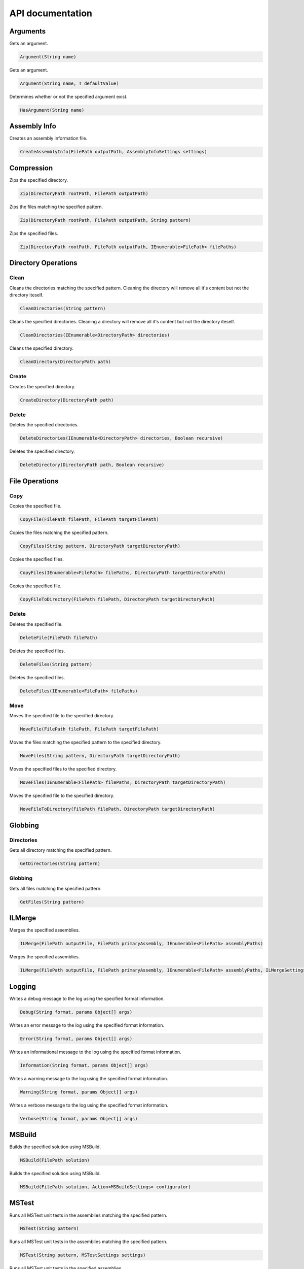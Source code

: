 API documentation
=================

Arguments
---------

Gets an argument.

.. code-block:: csharp

   Argument(String name)

Gets an argument.

.. code-block:: csharp

   Argument(String name, T defaultValue)

Determines whether or not the specified argument exist.

.. code-block:: csharp

   HasArgument(String name)

Assembly Info
-------------

Creates an assembly information file.

.. code-block:: csharp

   CreateAssemblyInfo(FilePath outputPath, AssemblyInfoSettings settings)

Compression
-----------

Zips the specified directory.

.. code-block:: csharp

   Zip(DirectoryPath rootPath, FilePath outputPath)

Zips the files matching the specified pattern.

.. code-block:: csharp

   Zip(DirectoryPath rootPath, FilePath outputPath, String pattern)

Zips the specified files.

.. code-block:: csharp

   Zip(DirectoryPath rootPath, FilePath outputPath, IEnumerable<FilePath> filePaths)

Directory Operations
--------------------

Clean
^^^^^

Cleans the directories matching the specified pattern.
Cleaning the directory will remove all it's content but not the directory iteself.

.. code-block:: csharp

   CleanDirectories(String pattern)

Cleans the specified directories.
Cleaning a directory will remove all it's content but not the directory iteself.

.. code-block:: csharp

   CleanDirectories(IEnumerable<DirectoryPath> directories)

Cleans the specified directory.

.. code-block:: csharp

   CleanDirectory(DirectoryPath path)

Create
^^^^^^

Creates the specified directory.

.. code-block:: csharp

   CreateDirectory(DirectoryPath path)

Delete
^^^^^^

Deletes the specified directories.

.. code-block:: csharp

   DeleteDirectories(IEnumerable<DirectoryPath> directories, Boolean recursive)

Deletes the specified directory.

.. code-block:: csharp

   DeleteDirectory(DirectoryPath path, Boolean recursive)

File Operations
---------------

Copy
^^^^

Copies the specified file.

.. code-block:: csharp

   CopyFile(FilePath filePath, FilePath targetFilePath)

Copies the files matching the specified pattern.

.. code-block:: csharp

   CopyFiles(String pattern, DirectoryPath targetDirectoryPath)

Copies the specified files.

.. code-block:: csharp

   CopyFiles(IEnumerable<FilePath> filePaths, DirectoryPath targetDirectoryPath)

Copies the specified file.

.. code-block:: csharp

   CopyFileToDirectory(FilePath filePath, DirectoryPath targetDirectoryPath)

Delete
^^^^^^

Deletes the specified file.

.. code-block:: csharp

   DeleteFile(FilePath filePath)

Deletes the specified files.

.. code-block:: csharp

   DeleteFiles(String pattern)

Deletes the specified files.

.. code-block:: csharp

   DeleteFiles(IEnumerable<FilePath> filePaths)

Move
^^^^

Moves the specified file to the specified directory.

.. code-block:: csharp

   MoveFile(FilePath filePath, FilePath targetFilePath)

Moves the files matching the specified pattern to the specified directory.

.. code-block:: csharp

   MoveFiles(String pattern, DirectoryPath targetDirectoryPath)

Moves the specified files to the specified directory.

.. code-block:: csharp

   MoveFiles(IEnumerable<FilePath> filePaths, DirectoryPath targetDirectoryPath)

Moves the specified file to the specified directory.

.. code-block:: csharp

   MoveFileToDirectory(FilePath filePath, DirectoryPath targetDirectoryPath)

Globbing
--------

Directories
^^^^^^^^^^^

Gets all directory matching the specified pattern.

.. code-block:: csharp

   GetDirectories(String pattern)

Globbing
^^^^^^^^

Gets all files matching the specified pattern.

.. code-block:: csharp

   GetFiles(String pattern)

ILMerge
-------

Merges the specified assemblies.

.. code-block:: csharp

   ILMerge(FilePath outputFile, FilePath primaryAssembly, IEnumerable<FilePath> assemblyPaths)

Merges the specified assemblies.

.. code-block:: csharp

   ILMerge(FilePath outputFile, FilePath primaryAssembly, IEnumerable<FilePath> assemblyPaths, ILMergeSettings settings)

Logging
-------

Writes a debug message to the log using the specified format information.

.. code-block:: csharp

   Debug(String format, params Object[] args)

Writes an error message to the log using the specified format information.

.. code-block:: csharp

   Error(String format, params Object[] args)

Writes an informational message to the log using the specified format information.

.. code-block:: csharp

   Information(String format, params Object[] args)

Writes a warning message to the log using the specified format information.

.. code-block:: csharp

   Warning(String format, params Object[] args)

Writes a verbose message to the log using the specified format information.

.. code-block:: csharp

   Verbose(String format, params Object[] args)

MSBuild
-------

Builds the specified solution using MSBuild.

.. code-block:: csharp

   MSBuild(FilePath solution)

Builds the specified solution using MSBuild.

.. code-block:: csharp

   MSBuild(FilePath solution, Action<MSBuildSettings> configurator)

MSTest
------

Runs all MSTest unit tests in the assemblies matching the specified pattern.

.. code-block:: csharp

   MSTest(String pattern)

Runs all MSTest unit tests in the assemblies matching the specified pattern.

.. code-block:: csharp

   MSTest(String pattern, MSTestSettings settings)

Runs all MSTest unit tests in the specified assemblies.

.. code-block:: csharp

   MSTest(IEnumerable<FilePath> assemblyPaths)

Runs all MSTest unit tests in the specified assemblies.

.. code-block:: csharp

   MSTest(IEnumerable<FilePath> assemblyPaths, MSTestSettings settings)

NuGet
-----

Pack
^^^^

Creates a NuGet package using the specified Nuspec file.

.. code-block:: csharp

   NuGetPack(FilePath nuspecFilePath, NuGetPackSettings settings)

Push
^^^^

Pushes a NuGet package to a NuGet server and publishes it.

.. code-block:: csharp

   NuGetPush(FilePath packageFilePath, NuGetPushSettings settings)

Restore
^^^^^^^

Restores NuGet packages for the specified target.

.. code-block:: csharp

   NuGetRestore(FilePath targetFilePath)

Restores NuGet packages using the specified settings.

.. code-block:: csharp

   NuGetRestore(FilePath targetFilePath, NuGetRestoreSettings settings)

NUnit
-----

Runs all NUnit unit tests in the assemblies matching the specified pattern.

.. code-block:: csharp

   NUnit(String pattern)

Runs all NUnit unit tests in the assemblies matching the specified pattern.

.. code-block:: csharp

   NUnit(String pattern, NUnitSettings settings)

Runs all NUnit unit tests in the specified assemblies.

.. code-block:: csharp

   NUnit(IEnumerable<FilePath> assemblies)

Runs all NUnit unit tests in the specified assemblies.

.. code-block:: csharp

   NUnit(IEnumerable<FilePath> assemblies, NUnitSettings settings)

Release Notes
-------------

Parses all release notes.

.. code-block:: csharp

   ParseAllReleaseNotes(FilePath filePath)

Parses the latest release notes.

.. code-block:: csharp

   ParseReleaseNotes(FilePath filePath)

WiX
---

Candle
^^^^^^

Compiles all .wxs sources matching the ``pattern``.

.. code-block:: csharp

   WiXCandle(String pattern, CandleSettings settings)

Compiles all .wxs sources in ``sourceFiles``.

.. code-block:: csharp

   WiXCandle(IEnumerable<FilePath> sourceFiles, CandleSettings settings)

Light
^^^^^

Links all .wixobj files matching the ``pattern``.

.. code-block:: csharp

   WiXLight(String pattern, LightSettings settings)

Links all .wixobj files in ``objectFiles``.

.. code-block:: csharp

   WiXLight(IEnumerable<FilePath> objectFiles, LightSettings settings)

xUnit
-----

Runs all xUnit unit tests in the assemblies matching the specified pattern.

.. code-block:: csharp

   XUnit(String pattern)

Runs all xUnit unit tests in the assemblies matching the specified pattern.

.. code-block:: csharp

   XUnit(String pattern, XUnitSettings settings)

Runs all xUnit unit tests in the specified assemblies.

.. code-block:: csharp

   XUnit(IEnumerable<FilePath> assemblies)

Runs all xUnit unit tests in the specified assemblies.

.. code-block:: csharp

   XUnit(IEnumerable<FilePath> assemblies, XUnitSettings settings)
